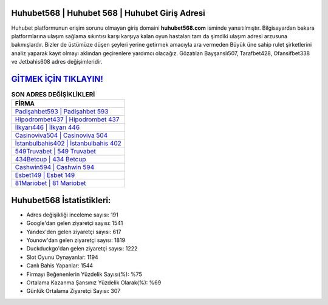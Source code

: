 ﻿Huhubet568 | Huhubet 568 | Huhubet Giriş Adresi
===================================

.. image:: images/huhubet-giris.jpg
   :width: 600
   
Huhubet platformunun erişim sorunu olmayan giriş domaini **huhubet568.com** isminde yansıtılmıştır. Bilgisayardan bakara platformlarına ulaşım sağlama sıkıntısı karşı karşıya kalan oyun hastaları tam da şimdiki ulaşım adresi arzusuna bakmışlardır. Bizler de üstümüze düşen şeyleri yerine getirmek amacıyla ara vermeden Büyük üne sahip  rulet şirketlerini analiz yaparak kayıt olmayı aklından geçirenlere yardımcı olacağız. Gözatılan Bayşanslı507, Tarafbet428, Ofansifbet338 ve Jetbahis608 adres değişimleridir.

`GİTMEK İÇİN TIKLAYIN! <https://uclck.me/gonow>`_
==============

.. list-table:: **SON ADRES DEĞİŞİKLİKLERİ**
   :widths: 100
   :header-rows: 1

   * - FİRMA
   * - `Padişahbet593 | Padişahbet 593 <padisahbet593-padisahbet-593-padisahbet-giris-adresi.html>`_
   * - `Hipodrombet437 | Hipodrombet 437 <hipodrombet437-hipodrombet-437-hipodrombet-giris-adresi.html>`_
   * - `İlkyarı446 | İlkyarı 446 <ilkyari446-ilkyari-446-ilkyari-giris-adresi.html>`_	 
   * - `Casinoviva504 | Casinoviva 504 <casinoviva504-casinoviva-504-casinoviva-giris-adresi.html>`_	 
   * - `İstanbulbahis402 | İstanbulbahis 402 <istanbulbahis402-istanbulbahis-402-istanbulbahis-giris-adresi.html>`_ 
   * - `549Truvabet | 549 Truvabet <549truvabet-549-truvabet-truvabet-giris-adresi.html>`_
   * - `434Betcup | 434 Betcup <434betcup-434-betcup-betcup-giris-adresi.html>`_	 
   * - `Cashwin594 | Cashwin 594 <cashwin594-cashwin-594-cashwin-giris-adresi.html>`_
   * - `Esbet149 | Esbet 149 <esbet149-esbet-149-esbet-giris-adresi.html>`_
   * - `81Mariobet | 81 Mariobet <81mariobet-81-mariobet-mariobet-giris-adresi.html>`_
	 
Huhubet568 İstatistikleri:
===================================	 
* Adres değişikliği inceleme sayısı: 191
* Google'dan gelen ziyaretçi sayısı: 1541
* Yandex'den gelen ziyaretçi sayısı: 617
* Younow'dan gelen ziyaretçi sayısı: 1819
* Duckduckgo'dan gelen ziyaretçi sayısı: 1222
* Slot Oyunu Oynayanlar: 1194
* Canlı Bahis Yapanlar: 1544
* Firmayı Beğenenlerin Yüzdelik Sayısı(%): %75
* Ortalama Kazanma Şansınız Yüzdelik Olarak(%): %69
* Günlük Ortalama Ziyaretçi Sayısı: 307
